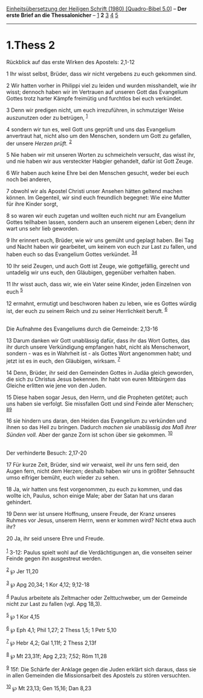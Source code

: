 :PROPERTIES:
:ID:       df6c0c13-4190-4494-b15f-c2c99a522d68
:END:
<<navbar>>
[[../index.html][Einheitsübersetzung der Heiligen Schrift (1980)
[Quadro-Bibel 5.0]]] -- *Der erste Brief an die Thessalonicher* --
[[file:1.Thess_1.html][1]] *2* [[file:1.Thess_3.html][3]]
[[file:1.Thess_4.html][4]] [[file:1.Thess_5.html][5]]

--------------

* 1.Thess 2
  :PROPERTIES:
  :CUSTOM_ID: thess-2
  :END:

<<verses>>

<<v1>>
**** Rückblick auf das erste Wirken des Apostels: 2,1-12
     :PROPERTIES:
     :CUSTOM_ID: rückblick-auf-das-erste-wirken-des-apostels-21-12
     :END:
1 Ihr wisst selbst, Brüder, dass wir nicht vergebens zu euch gekommen
sind.

<<v2>>
2 Wir hatten vorher in Philippi viel zu leiden und wurden misshandelt,
wie ihr wisst; dennoch haben wir im Vertrauen auf unseren Gott das
Evangelium Gottes trotz harter Kämpfe freimütig und furchtlos bei euch
verkündet.

<<v3>>
3 Denn wir predigen nicht, um euch irrezuführen, in schmutziger Weise
auszunutzen oder zu betrügen, ^{[[#fn1][1]]}

<<v4>>
4 sondern wir tun es, weil Gott uns geprüft und uns das Evangelium
anvertraut hat, nicht also um den Menschen, sondern um Gott zu gefallen,
der unsere /Herzen prüft./ ^{[[#fn2][2]]}

<<v5>>
5 Nie haben wir mit unseren Worten zu schmeicheln versucht, das wisst
ihr, und nie haben wir aus versteckter Habgier gehandelt, dafür ist Gott
Zeuge.

<<v6>>
6 Wir haben auch keine Ehre bei den Menschen gesucht, weder bei euch
noch bei anderen,

<<v7>>
7 obwohl wir als Apostel Christi unser Ansehen hätten geltend machen
können. Im Gegenteil, wir sind euch freundlich begegnet: Wie eine Mutter
für ihre Kinder sorgt,

<<v8>>
8 so waren wir euch zugetan und wollten euch nicht nur am Evangelium
Gottes teilhaben lassen, sondern auch an unserem eigenen Leben; denn ihr
wart uns sehr lieb geworden.

<<v9>>
9 Ihr erinnert euch, Brüder, wie wir uns gemüht und geplagt haben. Bei
Tag und Nacht haben wir gearbeitet, um keinem von euch zur Last zu
fallen, und haben euch so das Evangelium Gottes verkündet.
^{[[#fn3][3]][[#fn4][4]]}

<<v10>>
10 Ihr seid Zeugen, und auch Gott ist Zeuge, wie gottgefällig, gerecht
und untadelig wir uns euch, den Gläubigen, gegenüber verhalten haben.

<<v11>>
11 Ihr wisst auch, dass wir, wie ein Vater seine Kinder, jeden Einzelnen
von euch ^{[[#fn5][5]]}

<<v12>>
12 ermahnt, ermutigt und beschworen haben zu leben, wie es Gottes würdig
ist, der euch zu seinem Reich und zu seiner Herrlichkeit beruft.
^{[[#fn6][6]]}\\
\\

<<v13>>
**** Die Aufnahme des Evangeliums durch die Gemeinde: 2,13-16
     :PROPERTIES:
     :CUSTOM_ID: die-aufnahme-des-evangeliums-durch-die-gemeinde-213-16
     :END:
13 Darum danken wir Gott unablässig dafür, dass ihr das Wort Gottes, das
ihr durch unsere Verkündigung empfangen habt, nicht als Menschenwort,
sondern - was es in Wahrheit ist - als Gottes Wort angenommen habt; und
jetzt ist es in euch, den Gläubigen, wirksam. ^{[[#fn7][7]]}

<<v14>>
14 Denn, Brüder, ihr seid den Gemeinden Gottes in Judäa gleich geworden,
die sich zu Christus Jesus bekennen. Ihr habt von euren Mitbürgern das
Gleiche erlitten wie jene von den Juden.

<<v15>>
15 Diese haben sogar Jesus, den Herrn, und die Propheten getötet; auch
uns haben sie verfolgt. Sie missfallen Gott und sind Feinde aller
Menschen; ^{[[#fn8][8]][[#fn9][9]]}

<<v16>>
16 sie hindern uns daran, den Heiden das Evangelium zu verkünden und
ihnen so das Heil zu bringen. Dadurch /machen sie/ unablässig /das Maß
ihrer Sünden voll./ Aber der ganze Zorn ist schon über sie gekommen.
^{[[#fn10][10]]}\\
\\

<<v17>>
**** Der verhinderte Besuch: 2,17-20
     :PROPERTIES:
     :CUSTOM_ID: der-verhinderte-besuch-217-20
     :END:
17 Für kurze Zeit, Brüder, sind wir verwaist, weil ihr uns fern seid,
den Augen fern, nicht dem Herzen; deshalb haben wir uns in größter
Sehnsucht umso eifriger bemüht, euch wieder zu sehen.

<<v18>>
18 Ja, wir hatten uns fest vorgenommen, zu euch zu kommen, und das
wollte ich, Paulus, schon einige Male; aber der Satan hat uns daran
gehindert.

<<v19>>
19 Denn wer ist unsere Hoffnung, unsere Freude, der Kranz unseres Ruhmes
vor Jesus, unserem Herrn, wenn er kommen wird? Nicht etwa auch ihr?

<<v20>>
20 Ja, ihr seid unsere Ehre und Freude.\\
\\

^{[[#fnm1][1]]} 3-12: Paulus spielt wohl auf die Verdächtigungen an, die
vonseiten seiner Feinde gegen ihn ausgestreut werden.

^{[[#fnm2][2]]} ℘ Jer 11,20

^{[[#fnm3][3]]} ℘ Apg 20,34; 1 Kor 4,12; 9,12-18

^{[[#fnm4][4]]} Paulus arbeitete als Zeltmacher oder Zelttuchweber, um
der Gemeinde nicht zur Last zu fallen (vgl. Apg 18,3).

^{[[#fnm5][5]]} ℘ 1 Kor 4,15

^{[[#fnm6][6]]} ℘ Eph 4,1; Phil 1,27; 2 Thess 1,5; 1 Petr 5,10

^{[[#fnm7][7]]} ℘ Hebr 4,2; Gal 1,11f; 2 Thess 2,13f

^{[[#fnm8][8]]} ℘ Mt 23,31f; Apg 2,23; 7,52; Röm 11,28

^{[[#fnm9][9]]} 15f: Die Schärfe der Anklage gegen die Juden erklärt
sich daraus, dass sie in allen Gemeinden die Missionsarbeit des Apostels
zu stören versuchten.

^{[[#fnm10][10]]} ℘ Mt 23,13; Gen 15,16; Dan 8,23
